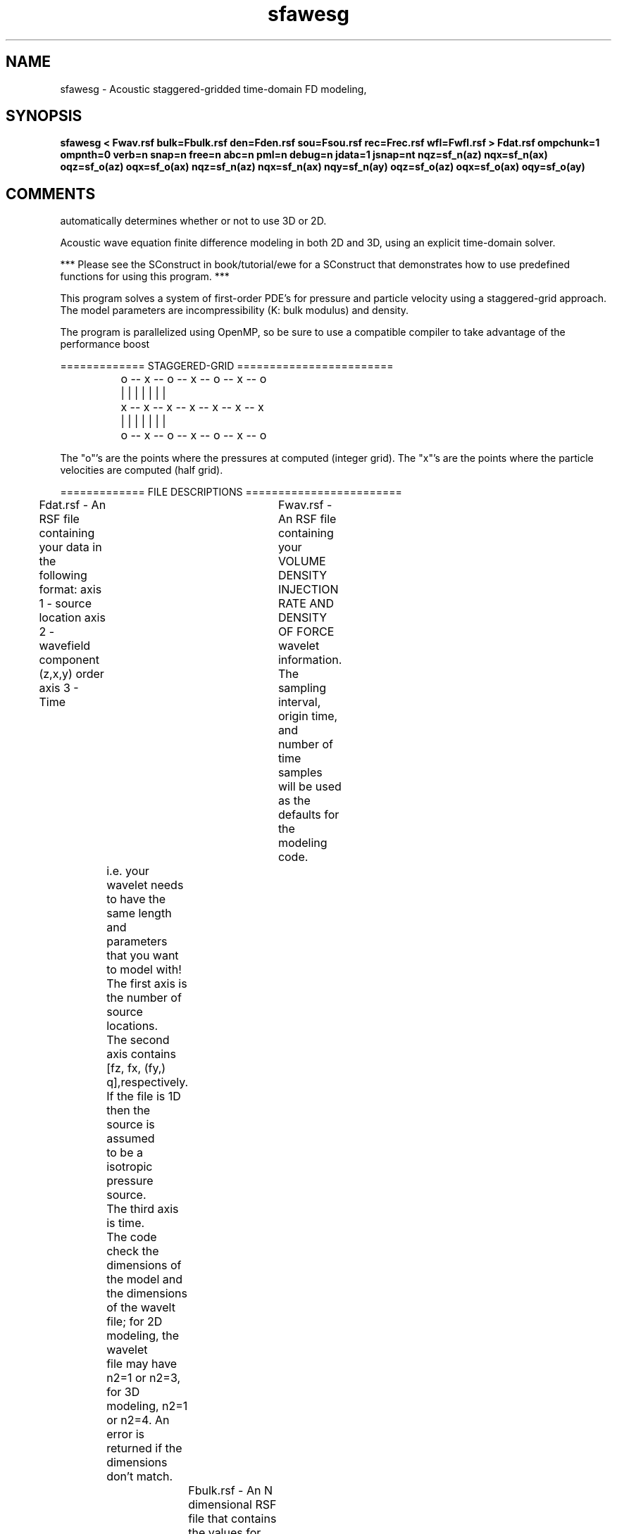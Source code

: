 .TH sfawesg 1  "APRIL 2023" Madagascar "Madagascar Manuals"
.SH NAME
sfawesg \- Acoustic staggered-gridded time-domain FD modeling,
.SH SYNOPSIS
.B sfawesg < Fwav.rsf bulk=Fbulk.rsf den=Fden.rsf sou=Fsou.rsf rec=Frec.rsf wfl=Fwfl.rsf > Fdat.rsf ompchunk=1 ompnth=0 verb=n snap=n free=n abc=n pml=n debug=n jdata=1 jsnap=nt nqz=sf_n(az) nqx=sf_n(ax) oqz=sf_o(az) oqx=sf_o(ax) nqz=sf_n(az) nqx=sf_n(ax) nqy=sf_n(ay) oqz=sf_o(az) oqx=sf_o(ax) oqy=sf_o(ay)
.SH COMMENTS
automatically determines whether or not to use 3D or 2D.

Acoustic wave equation finite difference modeling in both 2D and 3D, using an explicit time-domain solver.

*** Please see the SConstruct in book/tutorial/ewe for a SConstruct that demonstrates how to use 
predefined functions for using this program. ***

This program solves a system of first-order PDE's for pressure and particle velocity using a staggered-grid approach.
The model parameters are incompressibility (K: bulk modulus) and density.

The program is parallelized using OpenMP, so be sure to use a compatible compiler to take
advantage of the performance boost

============= STAGGERED-GRID   ========================

		o -- x -- o -- x -- o -- x -- o
		|    |    |    |    |    |    |
		x -- x -- x -- x -- x -- x -- x
		|    |    |    |    |    |    |
		o -- x -- o -- x -- o -- x -- o

The "o"'s are the points where the pressures at computed (integer grid). The "x"'s 
are the points where the particle velocities are computed (half grid).

============= FILE DESCRIPTIONS   ========================      

Fdat.rsf - An RSF file containing your data in the following format:
axis 1 - source location
axis 2 - wavefield component (z,x,y) order
axis 3 - Time
			
Fwav.rsf - An RSF file containing your VOLUME DENSITY INJECTION RATE AND DENSITY OF FORCE 
wavelet information.  The sampling interval, origin time, 
and number of time samples will be used as the defaults for the modeling code.
	       i.e. your wavelet needs to have the same length and parameters that you want to model with!
	       The first axis is the number of source locations.
	       The second axis contains [fz, fx, (fy,) q],respectively. If the file is 1D then the source is assumed
	       to be a isotropic pressure source.
	       The third axis is time.
	       The code check the dimensions of the model and the dimensions of the wavelt file; for 2D modeling, the wavelet
	       file may have n2=1 or n2=3, for 3D modeling, n2=1 or n2=4.  An error is returned if the dimensions don't match.
		   
Fbulk.rsf - An N dimensional RSF file that contains the values for the incompressibility (bulk modulus K) at every point in the computational domain.
		
Fden.rsf - An N dimensional RSF file that contains the values for density at every point in the computational domain.

Fsou.rsf, Frec.rsf - The source and receiver RSF files respectively.  
The 1st axis contains the locations for the points like so:
				   [x,y,z]
The second axis is a concatenated list of all points in the list.
				   So, for an array of receivers, it would look like:
[x1,y1,z1]
[x2,y2,z2]
[x3,y3,z3]
[x4,y4,z4]
				   
Fwfl.rsf     - The name of the file to save the PRESSURE wavefield snapshots to.  This will be an N+2 
dimensional file.  The file will be organized as follows:
1-2(3) axes, spatial coordinates
3(4) axis, wavefield value
4(5) axis, time, sequential snapshots
***The parentheses indicate what the axes will be for 3D models.

Fdat.rsf     - The name of the file to save the receiver data to.  The data has the format of:
	      spatial coordinates, then value of the wavefield.  Lastly, time.
		  
======= PARAMETERS ========

free = y/[n]   - Free surface boundary condition (the free surface is for PRESSURE).

abc  = y/[n]   - Absorbing Boundary Conditions (PML).

nb             - thickness of the absorbing boundary  

verb = y/[n]   - verbosity flag


		  		  
======= TIPS ========

If the simulation seems to slow down as it's running, its a pretty
good indication that the simulation has become unstable and is overflowing
with NaNs.


.SH PARAMETERS
.PD 0
.TP
.I bool   
.B abc
.B =n
.R  [y/n]	ABC if the abcpml=n: spongeABC
.TP
.I file   
.B bulk
.B =
.R  	auxiliary input file name
.TP
.I bool   
.B debug
.B =n
.R  [y/n]	debug
.TP
.I file   
.B den
.B =
.R  	auxiliary input file name
.TP
.I bool   
.B free
.B =n
.R  [y/n]	free surface flag
.TP
.I int    
.B jdata
.B =1
.R  
.TP
.I int    
.B jsnap
.B =nt
.R  	save wavefield every *jsnap* time steps
.TP
.I int    
.B nqx
.B =sf_n(ax)
.R  
.TP
.I int    
.B nqy
.B =sf_n(ay)
.R  
.TP
.I int    
.B nqz
.B =sf_n(az)
.R  
.TP
.I int    
.B ompchunk
.B =1
.R  	OpenMP data chunk size
.TP
.I int    
.B ompnth
.B =0
.R  	OpenMP available threads
.TP
.I float  
.B oqx
.B =sf_o(ax)
.R  
.TP
.I float  
.B oqy
.B =sf_o(ay)
.R  
.TP
.I float  
.B oqz
.B =sf_o(az)
.R  
.TP
.I bool   
.B pml
.B =n
.R  [y/n]	"PML ABC"
.TP
.I file   
.B rec
.B =
.R  	auxiliary input file name
.TP
.I bool   
.B snap
.B =n
.R  [y/n]	wavefield snapshots flag
.TP
.I file   
.B sou
.B =
.R  	auxiliary input file name
.TP
.I bool   
.B verb
.B =n
.R  [y/n]	verbosity flag
.TP
.I file   
.B wfl
.B =
.R  	auxiliary output file name
.SH SOURCE
.I user/cwp/Mawesg.c
.SH VERSION
4.2-git
